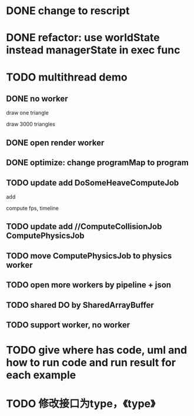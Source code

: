 * DONE change to rescript

# * TODO use english comment instead of chinese comment

* DONE refactor: use worldState instead managerState in exec func

* TODO multithread demo


** DONE no worker

draw one triangle

draw 3000 triangles



** DONE open render worker


** DONE optimize: change programMap to program

# ** TODO move build model matrix to update->BuildModelMatrixJob
** TODO update add DoSomeHeaveComputeJob

add


compute fps, timeline



** TODO update add //ComputeCollisionJob ComputePhysicsJob


** TODO move ComputePhysicsJob to physics worker


** TODO open more workers by pipeline + json



** TODO shared DO by SharedArrayBuffer


** TODO support worker, no worker


* TODO give where has code, uml and how to run code and run result for each example


* TODO 修改接口为type，《type》